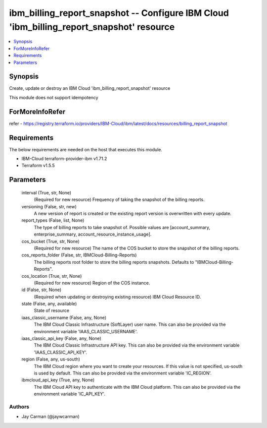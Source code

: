 
ibm_billing_report_snapshot -- Configure IBM Cloud 'ibm_billing_report_snapshot' resource
=========================================================================================

.. contents::
   :local:
   :depth: 1


Synopsis
--------

Create, update or destroy an IBM Cloud 'ibm_billing_report_snapshot' resource

This module does not support idempotency


ForMoreInfoRefer
----------------
refer - https://registry.terraform.io/providers/IBM-Cloud/ibm/latest/docs/resources/billing_report_snapshot

Requirements
------------
The below requirements are needed on the host that executes this module.

- IBM-Cloud terraform-provider-ibm v1.71.2
- Terraform v1.5.5



Parameters
----------

  interval (True, str, None)
    (Required for new resource) Frequency of taking the snapshot of the billing reports.


  versioning (False, str, new)
    A new version of report is created or the existing report version is overwritten with every update.


  report_types (False, list, None)
    The type of billing reports to take snapshot of. Possible values are [account_summary, enterprise_summary, account_resource_instance_usage].


  cos_bucket (True, str, None)
    (Required for new resource) The name of the COS bucket to store the snapshot of the billing reports.


  cos_reports_folder (False, str, IBMCloud-Billing-Reports)
    The billing reports root folder to store the billing reports snapshots. Defaults to "IBMCloud-Billing-Reports".


  cos_location (True, str, None)
    (Required for new resource) Region of the COS instance.


  id (False, str, None)
    (Required when updating or destroying existing resource) IBM Cloud Resource ID.


  state (False, any, available)
    State of resource


  iaas_classic_username (False, any, None)
    The IBM Cloud Classic Infrastructure (SoftLayer) user name. This can also be provided via the environment variable 'IAAS_CLASSIC_USERNAME'.


  iaas_classic_api_key (False, any, None)
    The IBM Cloud Classic Infrastructure API key. This can also be provided via the environment variable 'IAAS_CLASSIC_API_KEY'.


  region (False, any, us-south)
    The IBM Cloud region where you want to create your resources. If this value is not specified, us-south is used by default. This can also be provided via the environment variable 'IC_REGION'.


  ibmcloud_api_key (True, any, None)
    The IBM Cloud API key to authenticate with the IBM Cloud platform. This can also be provided via the environment variable 'IC_API_KEY'.













Authors
~~~~~~~

- Jay Carman (@jaywcarman)

